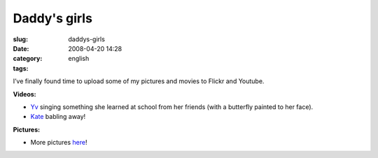 Daddy's girls
#############
:slug: daddys-girls
:date: 2008-04-20 14:28
:category:
:tags: english

I’ve finally found time to upload some of my pictures and movies to
Flickr and Youtube.

**Videos:**

-  `Yv <http://www.youtube.com/watch?v=W32lZ704Zyc>`__ singing something
   she learned at school from her friends (with a butterfly painted to
   her face).

-  `Kate <http://www.youtube.com/watch?v=ttSfKb_uzxo>`__ babling away!

**Pictures:**

|Reading time|

-  More pictures `here <http://www.flickr.com/photos/ogmaciel/>`__!

.. |Reading time| image:: http://farm4.static.flickr.com/3010/2427778251_1e355de956_o.jpg
   :target: http://www.flickr.com/photos/ogmaciel/2427778251/
